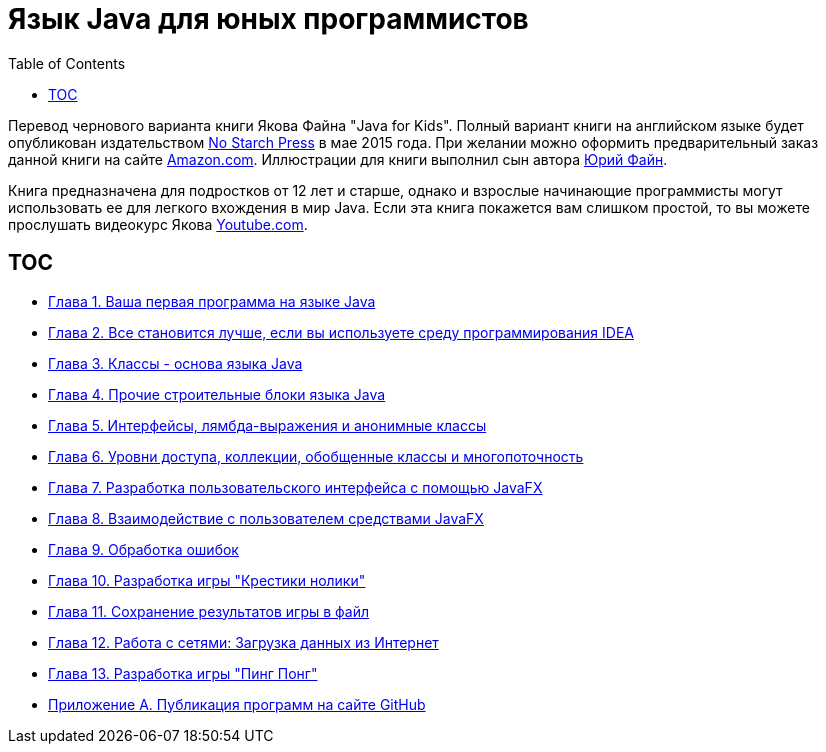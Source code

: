 :toc:
:toclevels: 4
:imagesdir: ./

= Язык Java для юных программистов

Перевод чернового варианта книги Якова Файна "Java for Kids". Полный вариант книги на английском языке будет опубликован издательством http://www.nostarch.com/[No Starch Press] в мае 2015 года. При желании можно оформить предварительный заказ данной книги на сайте http://www.amazon.com/Java-Kids-Yakov-Fain/dp/1593276370/ref=sr_1_5[Amazon.com]. Иллюстрации для книги выполнил сын автора http://instagram.com/yurifain[Юрий Файн].

Книга предназначена для подростков от 12 лет и старше, однако и взрослые начинающие программисты могут использовать ее для легкого вхождения в мир Java. Если эта книга покажется вам слишком простой, то вы можете прослушать видеокурс Якова http://www.youtube.com/playlist?list=PLkKunJj_bZefB1_hhS68092rbF4HFtKjW[Youtube.com].

== TOC 

* <<Chapter_1.adoc#,Глава 1. Ваша первая программа на языке Java>>
* <<Chapter_2.adoc#,Глава 2. Все становится лучше, если вы используете среду программирования IDEA>>
* <<Chapter_3.adoc#,Глава 3. Классы - основа языка Java>>
* <<Chapter_4.adoc#,Глава 4. Прочие строительные блоки языка Java>>
* <<Chapter_5.adoc#,Глава 5. Интерфейсы, лямбда-выражения и анонимные классы>>
* <<Chapter_6.adoc#,Глава 6. Уровни доступа, коллекции, обобщенные классы и многопоточность>>
* <<Chapter_7.adoc#,Глава 7. Разработка пользовательского интерфейса с помощью JavaFX>>
* <<Chapter_8.adoc#,Глава 8. Взаимодействие с пользователем средствами JavaFX>> 
* <<Chapter_9.adoc#,Глава 9. Обработка ошибок>>
* <<Chapter_10.adoc#,Глава 10. Разработка игры "Крестики нолики">>
* <<Chapter_11.adoc#,Глава 11. Сохранение результатов игры в файл>>
* <<Chapter_12.adoc#,Глава 12. Работа с сетями: Загрузка данных из Интернет>>
* <<Chapter_13.adoc#,Глава 13. Разработка игры "Пинг Понг">>
* <<Appendix_A.adoc#,Приложение А. Публикация программ на сайте GitHub>>